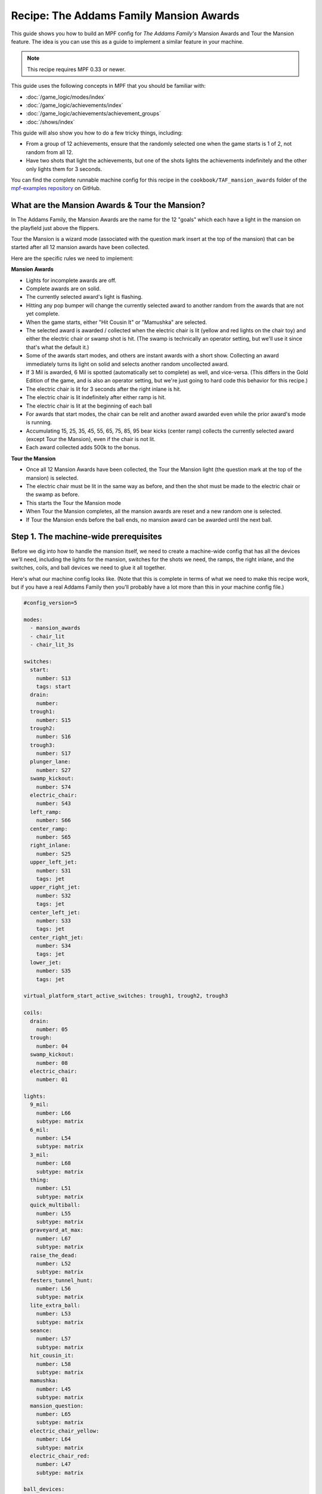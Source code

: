 Recipe: The Addams Family Mansion Awards
========================================

This guide shows you how to build an MPF config for *The Addams Family's*
Mansion Awards and Tour the Mansion feature. The idea is you can use this as
a guide to implement a similar feature in your machine.

.. note::

   This recipe requires MPF 0.33 or newer.

This guide uses the following concepts in MPF that you should be familiar
with:

* :doc:`/game_logic/modes/index`
* :doc:`/game_logic/achievements/index`
* :doc:`/game_logic/achievements/achievement_groups`
* :doc:`/shows/index`

This guide will also show you how to do a few tricky things, including:

* From a group of 12 achievements, ensure that the randomly selected one when
  the game starts is 1 of 2, not random from all 12.
* Have two shots that light the achievements, but one of the shots lights the
  achievements indefinitely and the other only lights them for 3 seconds.

You can find the complete runnable machine config for this recipe in the
``cookbook/TAF_mansion_awards`` folder of the
`mpf-examples repository <https://github.com/missionpinball/mpf-examples>`_
on GitHub.

What are the Mansion Awards & Tour the Mansion?
-----------------------------------------------

In The Addams Family, the Mansion Awards are the name for the 12 "goals" which
each have a light in the mansion on the playfield just above the flippers.

Tour the Mansion is a wizard mode (associated with the question mark insert
at the top of the mansion) that can be started after all 12 mansion awards have
been collected.

.. image:: images/taf_mansion.jpg

Here are the specific rules we need to implement:

**Mansion Awards**

* Lights for incomplete awards are off.
* Complete awards are on solid.
* The currently selected award's light is flashing.
* Hitting any pop bumper will change the currently selected award to another
  random from the awards that are not yet complete.
* When the game starts, either "Hit Cousin It" or "Mamushka" are selected.
* The selected award is awarded / collected when the electric chair is lit
  (yellow and red lights on the chair toy) and either the electric chair or
  swamp shot is hit. (The swamp is technically an operator setting, but we'll
  use it since that's what the default it.)
* Some of the awards start modes, and others are instant awards with a short
  show. Collecting an award immediately turns its light on solid and selects
  another random uncollected award.
* If 3 Mil is awarded, 6 Mil is spotted (automatically set to complete) as
  well, and vice-versa.  (This differs in the Gold Edition of the game, and is
  also an operator setting, but we're just going to hard code this behavior
  for this recipe.)
* The electric chair is lit for 3 seconds after the right inlane is hit.
* The electric chair is lit indefinitely after either ramp is hit.
* The electric chair is lit at the beginning of each ball
* For awards that start modes, the chair can be relit and another award
  awarded even while the prior award's mode is running.
* Accumulating 15, 25, 35, 45, 55, 65, 75, 85, 95 bear kicks (center ramp)
  collects the currently selected award (except Tour the Mansion), even if the
  chair is not lit.
* Each award collected adds 500k to the bonus.

**Tour the Mansion**

* Once all 12 Mansion Awards have been collected, the Tour the Mansion light
  (the question mark at the top of the mansion) is selected.
* The electric chair must be lit in the same way as before, and then the shot
  must be made to the electric chair or the swamp as before.
* This starts the Tour the Mansion mode
* When Tour the Mansion completes, all the mansion awards are reset and a new
  random one is selected.
* If Tour the Mansion ends before the ball ends, no mansion award can be
  awarded until the next ball.

Step 1. The machine-wide prerequisites
--------------------------------------

Before we dig into how to handle the mansion itself, we need to create a
machine-wide config that has all the devices we'll need, including the lights
for the mansion, switches for the shots we need, the ramps, the right inlane,
and the switches, coils, and ball devices we need to glue it all together.

Here's what our machine config looks like. (Note that this is complete in terms
of what we need to make this recipe work, but if you have a real Addams Family
then you'll probably have a lot more than this in your machine config file.)

.. code-block:: yaml

   #config_version=5

   modes:
     - mansion_awards
     - chair_lit
     - chair_lit_3s

   switches:
     start:
       number: S13
       tags: start
     drain:
       number:
     trough1:
       number: S15
     trough2:
       number: S16
     trough3:
       number: S17
     plunger_lane:
       number: S27
     swamp_kickout:
       number: S74
     electric_chair:
       number: S43
     left_ramp:
       number: S66
     center_ramp:
       number: S65
     right_inlane:
       number: S25
     upper_left_jet:
       number: S31
       tags: jet
     upper_right_jet:
       number: S32
       tags: jet
     center_left_jet:
       number: S33
       tags: jet
     center_right_jet:
       number: S34
       tags: jet
     lower_jet:
       number: S35
       tags: jet

   virtual_platform_start_active_switches: trough1, trough2, trough3

   coils:
     drain:
       number: 05
     trough:
       number: 04
     swamp_kickout:
       number: 08
     electric_chair:
       number: 01

   lights:
     9_mil:
       number: L66
       subtype: matrix
     6_mil:
       number: L54
       subtype: matrix
     3_mil:
       number: L68
       subtype: matrix
     thing:
       number: L51
       subtype: matrix
     quick_multiball:
       number: L55
       subtype: matrix
     graveyard_at_max:
       number: L67
       subtype: matrix
     raise_the_dead:
       number: L52
       subtype: matrix
     festers_tunnel_hunt:
       number: L56
       subtype: matrix
     lite_extra_ball:
       number: L53
       subtype: matrix
     seance:
       number: L57
       subtype: matrix
     hit_cousin_it:
       number: L58
       subtype: matrix
     mamushka:
       number: L45
       subtype: matrix
     mansion_question:
       number: L65
       subtype: matrix
     electric_chair_yellow:
       number: L64
       subtype: matrix
     electric_chair_red:
       number: L47
       subtype: matrix

   ball_devices:

     drain:
       ball_switches: drain
       eject_coil: drain
       eject_targets: trough
       tags: drain

     trough:
       ball_switches: trough1, trough2, trough3
       eject_coil: trough
       eject_targets: plunger_lane
       tags: trough, home

     plunger_lane:
       ball_switches: plunger_lane
       mechanical_eject: true
       eject_timeouts: 3s
       tags: home, ball_add_live

     electric_chair:
       ball_switches: electric_chair
       eject_coil: electric_chair

     swamp_kickout:
       ball_switches: swamp_kickout
       eject_coil: swamp_kickout

Step 2. Add the achievements
----------------------------

Each mansion award will be an achievement. We decided to create a separate mode
called "mansion_awards" just so we can keep everything separate. (This isn't
required, it's just to help us keep it clear in our minds, and it's ok to have
lots and lots of modes in MPF.)

We'll configure this mode to start on the *ball_starting* event so it's
always running when a ball is in play. We won't configure a stop event which
means this mode will automatically stop when the ball ends.

Next we add an ``achievements:`` section and then subsections for our 12
mansion achievements.

You'll notice that most of them are almost identical. For
example, here's the entry for Thing Multiball:

.. code-block:: yaml

  thing_multiball:
    show_tokens:
      lights: thing
    show_when_selected: flash
    show_when_completed: on
    events_when_started: award_thing_multiball  # starts thing_multiball mode
    enable_events: initialize_mansion, reset_mansion
    complete_events: award_thing_multiball
    reset_events: reset_mansion

Stepping through how we're using each setting:

``show_tokens:``
   link this achievement to it's light on the playfield.

``show_when_selected: flash``
   Plays the show called "flash" when this achievement is selected. Note that
   the default "flash" show is 1 sec on / 1 sec off. While you can play it
   faster, the original Addams Family flashed the lights more like .75s on /
   .25 off, so you'd probably want to create a custom version of the "flash"
   show for TAF that flashed them more like the original version.

``show_when_completed: on``
   Plays the show called "on" when this achievement is complete

``events_when_started: award_thing_multiball``
   Posts an event called *award_thing_multiball* when this achievement is
   started. We'll use this as the start event for the Thing Multiball mode.

``enable_events: initialize_mansion, reset_mansion``
   Enables this achievement when either of the events *initialize_mansion* or
   *reset_mansion* is posted. Prior to that, this achievement will be disabled.

``complete_events: award_thing_multiball``
   Watches for the event *award_thing_multiball*, and when it sees it, it marks
   this achievement as complete. Notice this is the same event that this
   achievement posts when it starts. In other words, we've configured it so
   the achievement is complete as soon as it starts! This is by design, because
   the rules state that once an achievement is awarded, the chair can be
   relit immediately, and it's possible to receive the next award even while
   the mode from the prior award is still running.

``reset_events: reset_mansion``
   Watches for an event called *reset_mansion* that will reset this achievement
   back to its initial (disabled) state.

This achievements configuration takes care of the following rules:

* Lights for incomplete awards are off.
* Complete awards are on solid.
* The currently selected award's light is flashing.

Step 3. Create an achievement group
-----------------------------------

Next we need to create an achievement group called "mansion_awards" which will
group the 12 mansion achievements together. That will look like this:

.. code-block:: yaml

   achievement_groups:
     mansion_awards:
       achievements:
           9_mil
           6_mil
           3_mil
           thing_multiball
           quick_multiball
           graveyard_at_max
           raise_the_dead
           festers_tunnel_hunt
           lite_extra_ball
           seance
           hit_cousin_it
           mamushka
       show_tokens:
         lights: electric_chair_yellow, electric_chair_red
       auto_select: yes
       events_when_all_completed: select_tour_mansion
       enable_while_no_achievement_started: no
       show_when_enabled: on
       select_random_achievement_events: sw_jet
       allow_selection_change_while_disabled: yes
       disable_while_achievement_started: no
       start_selected_events: balldevice_electric_chair_ball_enter, balldevice_swamp_kickout_ball_enter, award_mansion_from_bear
       enable_events: light_chair
       disable_events: unlight_chair

Let's look at each of these settings:

``achievements:``
   This is just the list of the 12 achievements that make up this group.

``show_tokens:``
   These are the show tokens for the group itself. In this case they're the
   two lights on the electric chair, since those lights turn on and off
   to indicate whether the chair or swamp can be shot to award the currently
   selected item.

``auto_select: yes``
   This is used to make sure that one achievement is selected at all times.
   If the currently selected achievement is completed, the achievement group
   will notice that there is no currently selected achievement and it will pick
   one from random from the remaining achievements (those that are "enabled").

``events_when_all_completed: select_tour_mansion``
   Posts an event called *select_tour_mansion* once all 12 achievements in this
   group in complete. We'll use this later to light the "tour mansion" award.

``enable_while_no_achievement_started: no``
   In our case, we do not want to automatically enable the achievement group
   when no achievement is started, because the rules for Addams Family say that
   the player has to shoot the center ramp or right inlane to light the
   chair (which is enabling this achievement group).

``show_when_enabled: on``
   This plays the show called "on" when the achievement group is in the
   enabled state. This will have the effect of turning on the red and yellow
   chair lights (from the ``show_tokens:`` section) when the achievement
   group is enabled and the selected item can be awarded.

``select_random_achievement_events: sw_jet``
   In Addams Family, each pop bumper hit changes the currently selected
   mansion award. To make this happen, we added a tag called "jet" to the five
   pop bumper switches. (That will post an event called *sw_jet* any time one
   of these switches is hit. Then we add that event name here which will cause
   this achievement group to change the currently selected award.

``allow_selection_change_while_disabled: yes``
   The pop bumper hits to change the current selection happens regardless of
   whether the group is enabled (e.g. the chair is lit) or not, so we use this
   setting to allow that selection change to happen at any time.

``start_selected_events: balldevice_electric_chair_ball_enter, balldevice_swamp_kickout_ball_enter, award_mansion_from_bear``
   A shot to either the electric chair or the swamp kickout will award the
   selected achievement.

``enable_events: light_chair``
   When an event called *light_chair* is posted, this achievement group will
   be enabled (which will turn on the chair lights and allow the selected
   achievement to be started via the ``start_selected_events:``.

``disable_events: unlight_chair``
   When an event called *light_chair* is posted, this achievement group will
   be disabled. The chair lights will turn off, and the ``start_selected_events:``
   will not cause the current selected achievement to start.

This step takes care of:

* Hitting any pop bumper will change the currently selected award to another
  random from the awards that are not yet complete.
* The selected award is awarded / collected when the electric chair is lit
  (yellow and red lights on the chair toy) and either the electric chair or
  swamp shot is hit.

Step 4. Light the electric chair
--------------------------------

Now that we have the basic achievements and achievement group structure laid
out, let's focus on getting the chair lit. We'll look at the following four
rules:

* The electric chair is lit for 3 seconds after the right inlane is hit.
* The electric chair is lit indefinitely after either ramp is hit.
* The electric chair is lit at the beginning of each ball
* For awards that start modes, the chair can be relit and another award
  awarded even while the prior award's mode is running.

At first this seems pretty straightforward. If the center ramp is shot, post
an event to enable the achievement group. If the right inlane is hit, post
an event to enable the achievement group and also set a timer that will
disable it 3 seconds later. The problem with this is that if the chair was
previously lit from the ramp when the inlane is hit, we don't want the inlane
timer to disable the chair after 3 seconds.

There are several ways in MPF to achieve this. In our case, we're going to use
modes. (We really like :doc:`using modes for game logic </game_logic/modes/modes_as_game_logic>`.)

The two modes we're going to create are:

* chair_lit_3s
* chair_lit

The chair_lit_3s mode
~~~~~~~~~~~~~~~~~~~~~

Let's look at the config for the "chair_lit_3s" mode:

.. code-block:: yaml

   #config_version=5

   mode:
     priority: 101
     start_events: right_inlane_active
     stop_events:
       unlight_chair
       balldevice_electric_chair_ball_enter
       balldevice_swamp_kickout_ball_enter
       cancel_chair_timer

   event_player:
     mode_chair_lit_3s_started: light_chair
     timer_unlight_chair_complete: unlight_chair

   timers:
     unlight_chair:
       end_value: 3
       start_running: yes

Notice that this mode started when the *right_inlane_active* switch is hit,
which means it starts when the right inlane is hit. Pretty simple.

When it comes to stop events, we have four of them. First is
*unlight_chair*. This mode has a timer (for 3 seconds) which starts when the
mode starts, so when that completes, it posts *timer_unlight_chair_complete*
which the event player uses to post *unlight_chair* which will stop the mode.
(The *unlight_chair* event is also used by the mansion achievement group to
disable itself.

There are also stop events for *balldevice_electric_chair_ball_enter* and
*balldevice_swamp_kickout_ball_enter* which stop this mode if either of those
shots are hit. Notice those are also ``start_selected_events:`` for the
achievement group, so hitting either one of those will start the selected
achievement (if the group is enabled) and also stop this mode.

You may be wondering why we have both of those ball enter events listed here?
Why not just use an "events_when_started" setting in the achievement group to
stop this mode? The reason is for this rule here:

* Accumulating 15, 25, 35, 45, 55, 65, 75, 85, 95 bear kicks (center ramp)
  collects the currently selected award (except Tour the Mansion), even if the
  chair is not lit.

This shot will "start" an award, but if the chair is lit, we do not want it
to unlight, so that's why we need to stop the chair_lit_3s mode based on the
actual chair or swamp being hit, not just any time the selected award is
started.

Finally, notice there's also an event called *cancel_chair_timer* which will
stop this mode. We'll talk about that in a bit.

The only other thing to discuss in this mode is the ``event_player:``. We talked
about the timer being used to post the *unlight_chair* event. But notice there's
also an entry ``mode_chair_lit_3s_started: light_chair`` which posts the
*light_chair* event when the mode starts. (This event is listed in the
achievement group as the event which enables it.) These settings, in combination,
mean that when the chair_lit_3s mode is running, the mansion achievement group
will be enabled (e.g. the chair is lit).

The chair_lit mode
~~~~~~~~~~~~~~~~~~

The second mode we're going to create will be like the chair_lit_3s mode,
except instead of having a timer that stops the mode after 3 seconds, this
mode will stay active until the chair or swamp is hit. (Well, or until the
ball ends, as by default, all modes end when the ball ends automatically.)

Here's the config for this mode:

.. code-block:: yaml

   #config_version=5

   mode:
     priority: 102
     start_events: center_ramp_active, ball_starting
     stop_events:
       balldevice_electric_chair_ball_enter
       balldevice_swamp_kickout_ball_enter

   event_player:
     mode_chair_lit_stopping: unlight_chair
     mode_chair_lit_started: light_chair, cancel_chair_timer
     mode_chair_lit_3s_started: cancel_chair_timer

   logic_blocks:
     counters:
       initialize_mansion:
         count_events: mode_chair_lit_started
         events_when_complete: initialize_mansion
         count_complete_value: 1
         persist_state: true

The ``start_events:`` are pretty straightforward. We start the mode when the
center ramp is hit, and also on *ball_starting* since the Addams Family rules
state that the chair is lit at the beginning of every ball.

This mode has an event_player to help with the logic. When this mode stops,
we also post the *unlight_chair* event which is one of the disable events
for the mansion achievement group. We also post the *light_chair* event when
the mode starts to enable the group.

The final two event player settings help us with the interaction between this
mode and the 3 second timed version. We have *cancel_chair_timer* as an event
that's fired when this mode starts too. Notice that that event is one of the
``stop_events`` for the other mode. The reason for this is that if the ball
hits the right inline and the chair is lit for 3 seconds, and then the ball
hits the center ramp within those 3 seconds, we need to make sure the chair
stays lit indefinitely, meaning we need to stop the 3s mode so it doesn't
shut the chair off. So that's what this event is doing.

Similarly if the player had previously hit the center ramp (which starts this
mode to light the chair), and then the player hits the right inline, we also
need to kill that 3s mode to make sure it doesn't turn off the chair, so we
do that with the event player setting ``mode_chair_lit_3s_started: cancel_chair_timer``.
Basically this setting means that if this mode sees the 3s mode, it shuts it
down. :) And obviously this shut down only happens if this mode is running.

What about that logic block? Let's discuss that in the next step...

Step 5. Select the proper award at game start
---------------------------------------------

One of the twists of the Addams Family mansion awards is that when the game
first starts, it always starts with either "Hit Cousin It" or "Mamuska"
selected. So we have to figure out a way to randomly pick from one of those
two (instead of all 12) at the start of the game, but then every random
choice after that has to be from all 12 (well, of the ones that have not yet
been awarded out of all 12.

We'll tackle this in two parts.

First, take a look at the Hit Cousin It and Mamuska achievements:

.. code-block:: yaml

   hit_cousin_it:
     show_tokens:
       lights: hit_cousin_it
     show_when_selected: flash
     show_when_completed: on
     events_when_started: award_hit_cousin_it # starts hit_cousin_it mode
     complete_events: award_hit_cousin_it
     reset_events: reset_mansion

   mamushka:
     show_tokens:
       lights: mamushka
     show_when_selected: flash
     show_when_completed: on
     events_when_started: award_mamushka  # starts mamushka mode
     complete_events: award_mamushka
     reset_events: reset_mansion

Notice that they're slightly different than the other 10 mansion awards in that
they do NOT have enable events.

The reason for this is that devices in MPF that have enable_events in their
configurations are NOT automatically enabled when they're created. (This is
because MPF thinks, "Hey, you have enable events, so you have some way to
enable them, so you can enable them whenever you want." But if there are no
enable events, like these two, then MPF will enable them immediately.)

This means that when this mode first starts and these 12 mansion achievements
are created, the ``hit_cousin_it`` and ``mamuska`` achievements are enabled
immediately (since they don't have enable events), and the other 10 mansion
awards are disabled (since they do have enable events). Since the achievement
group is configured for ``auto_select: yes``, it will automatically (and
immediately) pick one of the enabled achievements which will change into the
selected state (and start it's select show, etc.). This means that the initial
selection will always be one of those two.

However, once the initial selection is made, we need a way to enable the
remaining 10 mansion awards. For this we'll use a counter logic block:

.. code-block:: yaml

   # This is in the chair_lit mode config, NOT machine-wide config

   logic_blocks:
     counters:
       initialize_mansion:
         count_events: mode_chair_lit_started
         events_when_complete: initialize_mansion
         count_complete_value: 1
         persist_state: true

This is a simple counter that "counts" the *mode_chair_lit_started*
event (which is posted by this mode once it's fully started and done
initializing). The count complete value is one, meaning that once it sees this
event once, it's done. We tell it to persist its state so that it remembers
where it was from ball-to-ball (meaning it will only run once ever in the game)
and when it's done (which is after it sees that event once) it will post the
event *initialize_mansion*.

(Remember that logic block states are stored on a per-player basis, so
everything we say happens "once" here is really "once per player".)

Note also that in the 10 "other" mansion achievements, we have
*initialize_mansion* listed as one of their enable events. This means that
when this counter completes its count (of 1) that it will post that event
which will enable the other 10 achievements.

At this point you'll have 1 achievement selected (which will be either Hit
Cousin It or Mamushka), and you'll have the other 11 in the "enabled" state.

Hitting a pop bumper will pick a new random selected achievement.

Step 6. Kick off the award
--------------------------

Next up we have an easy thing: Starting the modes and/or kicking off the
shows for each mansion award.

In this case, note that our 12 mansion achievements each have an
``events_when_started:`` setting with a unique event name, like
*award_seance* or *award_lite_extra_ball*. So just use that event to either
start a mode or to play a show. Simple!

* Some of the awards start modes, and others are instant awards with a short
  show. Collecting an award immediately turns its light on solid and selects
  another random uncollected award.

Step 7. Collect the selected award via the bear kick
----------------------------------------------------

.. todo:: Need to explain this fully

* Accumulating 15, 25, 35, 45, 55, 65, 75, 85, 95 bear kicks (center ramp)
  collects the currently selected award (except Tour the Mansion), even if the
  chair is not lit.

Step 8. Setup the 3 Mil / 6 Mil linking
---------------------------------------

* If 3 Mil is awarded, 6 Mil is spotted (automatically set to complete) as
  well, and vice-versa.

This is pretty simple. Just add the events posted when one achievement is
started to the complete events for the other. Here are the examples:

.. code-block:: yaml

   6_mil:
    show_tokens:
      lights: 6_mil
    show_when_selected: flash
    show_when_completed: on
    events_when_started: award_6_mil  # instant points award & plays shows, also spots 3 mil
    enable_events: initialize_mansion, reset_mansion
    complete_events: award_6_mil, award_3_mil
    reset_events: reset_mansion

   3_mil:
    show_tokens:
      lights: 3_mil
    show_when_selected: flash
    show_when_completed: on
    events_when_started: award_3_mil  # instant points award & plays shows, also spots 6 mil
    enable_events: initialize_mansion, reset_mansion
    complete_events: award_3_mil, award_6_mil
    reset_events: reset_mansion

Notice that the 6_mil's ``complete_events:`` includes *award_3_mil* and vice-versa.

Step 8. Add 500k to the bonus for each award collected
------------------------------------------------------

.. todo:: Need to explain this fully

* Each award collected adds 500k to the bonus.

Step 9. Move on to Tour the Mansion after all 12 awards have been completed
---------------------------------------------------------------------------

.. todo:: Need to explain this fully

* Once all 12 Mansion Awards have been collected, the Tour the Mansion light
  (the question mark at the top of the mansion) is selected.
* The electric chair must be lit in the same way as before, and then the shot
  must be made to the electric chair or the swamp as before.
* This starts the Tour the Mansion mode

Step 10. Reset everything when Tour the Mansion is complete
-----------------------------------------------------------

.. todo:: Need to explain this fully

* When Tour the Mansion completes, all the mansion awards are reset and a new
  random one is selected.
* If Tour the Mansion ends before the ball ends, no mansion award can be
  awarded until the next ball.

